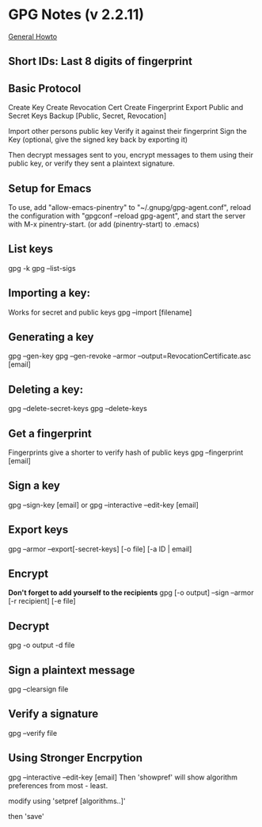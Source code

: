 * GPG Notes (v 2.2.11)
[[https://www.futureboy.us/pgp.html][General Howto]]
** *Short IDs*: Last 8 digits of fingerprint
** Basic Protocol
   Create Key
   Create Revocation Cert
   Create Fingerprint
   Export Public and Secret Keys
   Backup [Public, Secret, Revocation]

   Import other persons public key
   Verify it against their fingerprint
   Sign the Key
   (optional, give the signed key back by exporting it)

   Then decrypt messages sent to you,
   encrypt messages to them using their public key,
   or verify they sent a plaintext signature.

** Setup for Emacs
   To use, add "allow-emacs-pinentry" to "~/.gnupg/gpg-agent.conf",
   reload the configuration with "gpgconf --reload gpg-agent", and
   start the server with M-x pinentry-start. (or add (pinentry-start) to .emacs)

** List keys
   gpg -k
   gpg --list-sigs
** Importing a key:
   Works for secret and public keys
   gpg --import [filename]
** Generating a key
   gpg --gen-key
   gpg --gen-revoke --armor --output=RevocationCertificate.asc [email]
** Deleting a key:
   gpg --delete-secret-keys
   gpg --delete-keys
** Get a fingerprint
   Fingerprints give a shorter to verify hash of public keys
   gpg --fingerprint [email]
** Sign a key
   gpg --sign-key [email]
   or
   gpg --interactive --edit-key [email]
** Export keys
   gpg --armor --export[-secret-keys] [-o file] [-a ID | email]
** Encrypt
   *Don't forget to add yourself to the recipients* 
   gpg [-o output] --sign --armor [-r recipient] [-e file] 
** Decrypt
   gpg  -o output -d file
** Sign a plaintext message
   gpg --clearsign file
** Verify a signature
   gpg --verify file
** Using Stronger Encrpytion
   gpg --interactive --edit-key [email]
   Then 'showpref' will show algorithm preferences
   from most - least.

   modify using 'setpref [algorithms..]'
   
   then 'save'
